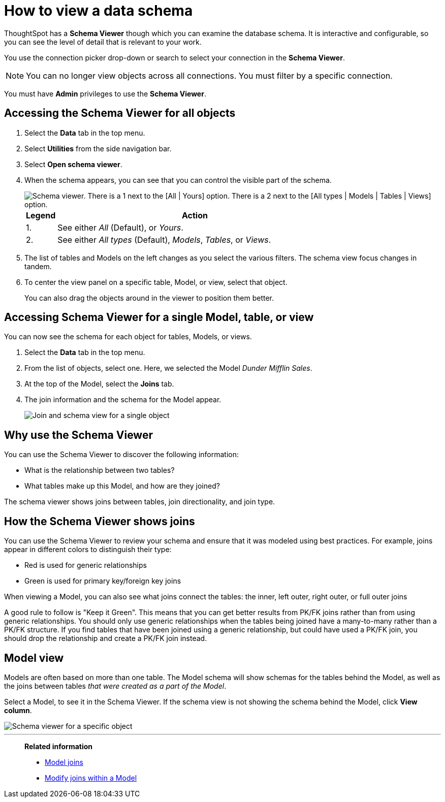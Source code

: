 = How to view a data schema
:last_updated: 05/5/2025
:linkattrs:
:experimental:
:page-layout: default-cloud
:page-aliases: /admin/loading/schema-viewer.adoc
:description: Use the schema viewer to see tables and Models and their relationships.
:jira: SCAL-253010

ThoughtSpot has a *Schema Viewer* though which you can examine the database schema.
It is interactive and configurable, so you can see the level of detail that is relevant to your work.

You use the connection picker drop-down or search to select your connection in the *Schema Viewer*.

NOTE: You can no longer view objects across all connections. You must filter by a specific connection.

You must have *Admin* privileges to use the *Schema Viewer*.

== Accessing the Schema Viewer for all objects

. Select the *Data* tab in the top menu.

. Select *Utilities* from the side navigation bar.

. Select *Open schema viewer*.

. When the schema appears, you can see that you can control the visible part of the schema.
+
[.bordered]
image::schema_viewer.png[Schema viewer. There is a 1 next to the [All | Yours] option. There is a 2 next to the [All types | Models | Tables | Views] option.]
+
[cols="10%,90%"]
|===
| Legend | Action

| 1.
| See either _All_ (Default), or _Yours_.

| 2.
| See either _All types_ (Default), _Models_, _Tables_, or _Views_.

|===

. The list of tables and Models on the left changes as you select the various filters.
The schema view focus changes in tandem.
. To center the view panel on a specific table, Model, or view, select that object.
+
You can also drag the objects around in the viewer to position them better.

== Accessing Schema Viewer for a single Model, table, or view

You can now see the schema for each object for tables, Models, or views.

. Select the *Data* tab in the top menu.

. From the list of objects, select one.
Here, we selected the Model _Dunder Mifflin Sales_.
. At the top of the Model, select the *Joins* tab.

. The join information and the schema for the Model appear.
+
[.bordered]
image::model-join-schema.png[Join and schema view for a single object]

== Why use the Schema Viewer

You can use the Schema Viewer to discover the following information:

* What is the relationship between two tables?
* What tables make up this Model, and how are they joined?

The schema viewer shows joins between tables, join directionality, and join type.

////
()
(whether they are Foreign Key to Primary Key, relationship joins, or joins
defined by users through the web interface). Use the **Table** list to find a
specific table or Model.
////

== How the Schema Viewer shows joins

You can use the Schema Viewer to review your schema and ensure that it was modeled using best practices.
For example, joins appear in different colors to distinguish their type:

* Red is used for generic relationships
* Green is used for primary key/foreign key joins

When viewing a Model, you can also see what joins connect the tables: the inner, left outer, right outer, or full outer joins

A good rule to follow is "Keep it Green".
This means that you can get better results from PK/FK joins rather than from using generic relationships.
You should only use generic relationships when the tables being joined have a many-to-many rather than a PK/FK structure.
If you find tables that have been joined using a generic relationship, but could have used a PK/FK join, you should drop the relationship and create a PK/FK join instead.

== Model view

Models are often based on more than one table.
The Model schema will show schemas for the tables behind the Model, as well as the joins between tables _that were created as a part of the Model_.

Select a Model, to see it in the Schema Viewer.
If the schema view is not showing the schema behind the Model, click *View column*.

[.bordered]
image::model_viewer_schema.png[Schema viewer for a specific object]

////
The Model view shows the following information:

* All tables in the Model, and the relationships between these tables.
* Source columns for all columns of a Model.
* Keys and definitions for each relationship, as well as join paths and types.
* Columns that are derived from formulas.
* Correct join paths for newly created chasm trap Models.

image::worksheet_viewer.png[Model schema view]
////
'''
> **Related information**
>
> * xref:join-add.adoc[Model joins]
> * xref:join-worksheet-edit.adoc[Modify joins within a Model]
